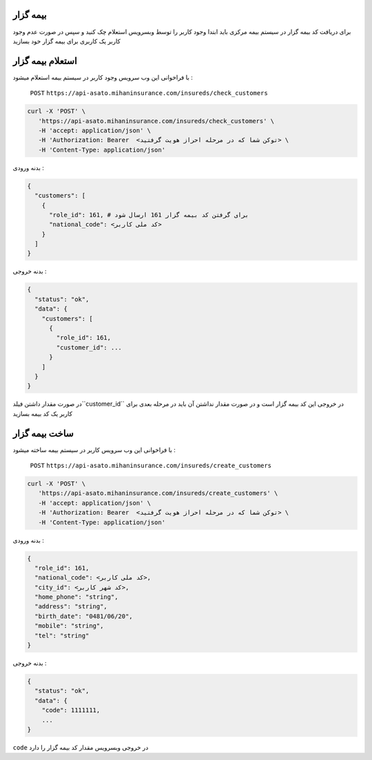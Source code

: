بیمه گزار
=====

برای دریافت کد بیمه گزار در سیستم بیمه مرکزی باید ابتدا وجود کاربر را توسط وبسرویس استعلام
چک کنید و سپس در صورت عدم وجود کاربر یک کاربری برای بیمه گزار خود بسازید


استعلام بیمه گزار
=====

با فراخوانی این وب سرویس وجود کاربر در سیستم بیمه استعلام میشود :

    ``POST``
    ``https://api-asato.mihaninsurance.com/insureds/check_customers``


.. code-block:: console

   curl -X 'POST' \
      'https://api-asato.mihaninsurance.com/insureds/check_customers' \
      -H 'accept: application/json' \
      -H 'Authorization: Bearer  <توکن شما که در مرحله احراز هویت گرفتید> \
      -H 'Content-Type: application/json'

بدنه ورودی :

.. code-block:: console

    {
      "customers": [
        {
          "role_id": 161, # برای گرفتن کد بیمه گزار 161 ارسال شود
          "national_code": <کد ملی کاربر>
        }
      ]
    }

بدنه خروجی :

.. code-block:: console

    {
      "status": "ok",
      "data": {
        "customers": [
          {
            "role_id": 161,
            "customer_id": ...
          }
        ]
      }
    }

در صورت مقدار داشتن فیلد``customer_id`` در خروجی این کد بیمه گزار است و در صورت مقدار نداشتن آن باید در مرحله بعدی برای کاربر یک کد بیمه بسازید

ساخت بیمه گزار
=====

با فراخوانی این وب سرویس کاربر در سیستم بیمه ساخته میشود :

    ``POST``
    ``https://api-asato.mihaninsurance.com/insureds/create_customers``


.. code-block:: console

   curl -X 'POST' \
      'https://api-asato.mihaninsurance.com/insureds/create_customers' \
      -H 'accept: application/json' \
      -H 'Authorization: Bearer  <توکن شما که در مرحله احراز هویت گرفتید> \
      -H 'Content-Type: application/json'

بدنه ورودی :

.. code-block:: console

    {
      "role_id": 161,
      "national_code": <کد ملی کاربر>,
      "city_id": <کد شهر کاربر>,
      "home_phone": "string",
      "address": "string",
      "birth_date": "0481/06/20",
      "mobile": "string",
      "tel": "string"
    }

بدنه خروجی :

.. code-block:: console

    {
      "status": "ok",
      "data": {
        "code": 1111111,
        ...
    }

``code`` در خروجی وبسرویس مقدار کد بیمه گزار را دارد